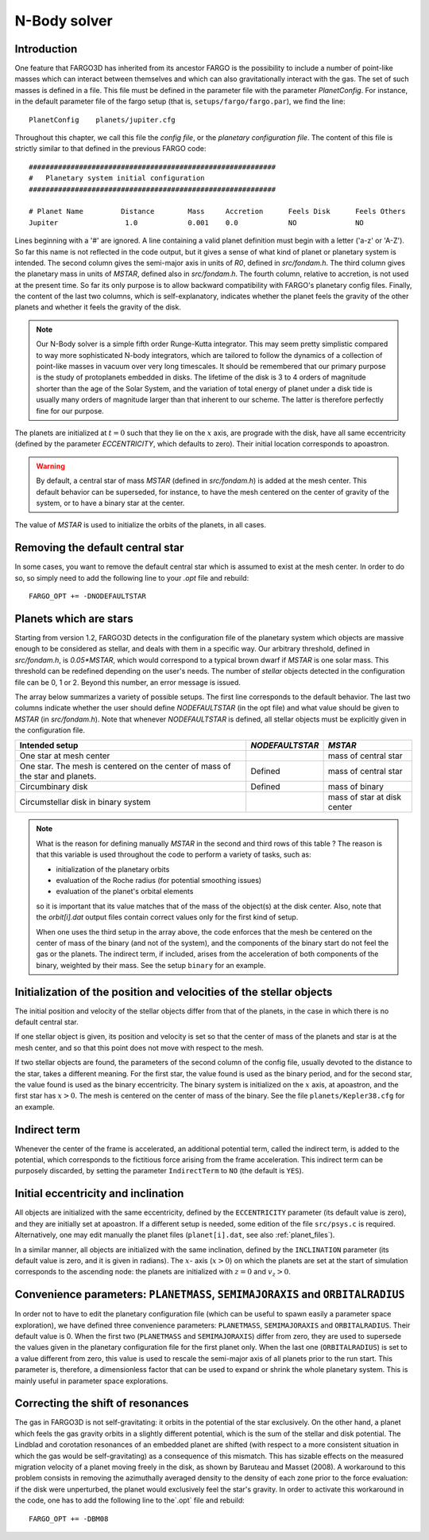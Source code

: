 N-Body solver
=============

Introduction
-------------

One feature that FARGO3D has inherited from its ancestor FARGO is the
possibility to include a number of point-like masses which can
interact between themselves and which can also gravitationally
interact with the gas. The set of such masses is defined in a
file. This file must be defined in the parameter file with the
parameter `PlanetConfig`. For instance, in the default parameter file
of the fargo setup (that is, ``setups/fargo/fargo.par``), we find the
line::

  PlanetConfig    planets/jupiter.cfg

Throughout this chapter, we call this file the *config file*, or the
*planetary configuration file*.
The content of this file is strictly similar to that defined in the
previous FARGO code::

  ###########################################################
  #   Planetary system initial configuration
  ###########################################################
  
  # Planet Name 	Distance	Mass	 Accretion	Feels Disk	Feels Others
  Jupiter		 1.0		0.001	 0.0	  	NO		NO

Lines beginning with a '#' are ignored. A line containing a valid
planet definition must begin with a letter ('a-z' or 'A-Z'). So far
this name is not reflected in the code output, but it gives a sense
of what kind of planet or planetary system is intended. The second
column gives the semi-major axis in units of `R0`, defined in
`src/fondam.h`. The third column gives the planetary mass in units of
`MSTAR`, defined also in `src/fondam.h`. The fourth column, relative
to accretion, is not used at the present time. So far its only
purpose is to allow backward compatibility with FARGO's planetary
config files. Finally, the content of the last two columns, which is
self-explanatory, indicates whether the planet feels the gravity of
the other planets and whether it feels the gravity of the disk.

.. note::
   Our N-Body solver is a simple fifth order Runge-Kutta
   integrator. This may seem pretty simplistic compared to way more
   sophisticated N-body integrators, which are tailored to follow the
   dynamics of a collection of point-like masses in vacuum over very
   long timescales. It should be remembered that our primary purpose
   is the study of protoplanets embedded in disks. The lifetime of the
   disk is 3 to 4 orders of magnitude shorter than the age of the
   Solar System, and the variation of total energy of planet under a
   disk tide is usually many orders of magnitude larger than that
   inherent to our scheme. The latter is therefore perfectly fine for
   our purpose.

The planets are initialized at :math:`t=0` such that they lie on the
:math:`x` axis, are prograde with the disk, have all same
eccentricity (defined by the parameter `ECCENTRICITY`, which defaults
to zero). Their initial location corresponds to apoastron.

.. warning::
   By default, a central star of mass `MSTAR` (defined in
   `src/fondam.h`) is added at the mesh center. This default behavior
   can be superseded, for instance, to have the mesh centered on the
   center of gravity of the system, or to have a binary star at the center.

The value of `MSTAR` is used to initialize the orbits of the planets,
in all cases.

.. _ref_nodefaultstar:

Removing the default central star
--------------------------------------

In some cases, you want to remove the default central star which is
assumed to exist at the mesh center. In order to do so, so simply need
to add the following line to your `.opt` file and rebuild::

  FARGO_OPT += -DNODEFAULTSTAR


Planets which are stars 
--------------------------------------

Starting from version 1.2, FARGO3D detects in the configuration file
of the planetary system which objects are massive enough to be
considered as stellar, and deals with them in a specific way. Our
arbitrary threshold, defined in `src/fondam.h`, is `0.05*MSTAR`, which
would correspond to a typical brown dwarf if `MSTAR` is one solar
mass. This threshold can be redefined depending on the user's
needs. The number of *stellar* objects detected in the configuration
file can be 0, 1 or 2. Beyond this number, an error message is issued.

The array below summarizes a variety of possible setups. The first
line corresponds to the default behavior. The last two columns
indicate whether the user should define `NODEFAULTSTAR` (in the opt
file) and what value should be given to `MSTAR` (in
`src/fondam.h`). Note that whenever `NODEFAULTSTAR` is defined, all
stellar objects must be explicitly given in the configuration file.

+-------------------------+---------------------+----------------------------+
| Intended setup          |   `NODEFAULTSTAR`   |   `MSTAR`                  |
+=========================+=====================+============================+
| One star at mesh center |                     |     mass of central star   |
+-------------------------+---------------------+----------------------------+
| One star. The mesh is   |                     |                            |
| centered on the center  |    Defined          |     mass of central star   |
| of mass of the star and |                     |                            |
| planets.                |                     |                            |
+-------------------------+---------------------+----------------------------+
| Circumbinary disk       |    Defined          |     mass of binary         |
+-------------------------+---------------------+----------------------------+
| Circumstellar disk in   |                     |     mass of star at disk   |
| binary system           |                     |     center                 |
+-------------------------+---------------------+----------------------------+

.. note::
   What is the reason for defining manually `MSTAR` in the second and
   third rows of this table ? The reason is that this variable is used
   throughout the code to perform a variety of tasks, such as:

   * initialization of the planetary orbits
   * evaluation of the Roche radius (for potential smoothing issues)
   * evaluation of the planet's orbital elements

   so it is important that its value matches that of the mass of the
   object(s) at the disk center. Also, note that the `orbit[i].dat`
   output files contain correct values only for the first kind of
   setup.

   When one uses the third setup in the array above, the code enforces
   that the mesh be centered on the center of mass of the binary (and
   not of the system), and the components of the binary start do not
   feel the gas or the planets. The indirect term, if included, arises
   from the acceleration of both components of the binary, weighted by
   their mass. See the setup ``binary`` for an example.

Initialization of the position and velocities of the stellar objects
------------------------------------------------------------------------

The initial position
and velocity of the stellar objects differ from that of the planets,
in the case in which there is no default central star.

If one stellar object is given, its position and velocity is set so
that the center of mass of the planets and star is at the mesh
center, and so that this point does not move with respect to the mesh.

If two stellar objects are found, the parameters of the second column
of the config file, usually devoted to the distance to the star, takes
a different meaning. For the first star, the value found is used as
the binary period, and for the second star, the value found is used as
the binary eccentricity. The binary system is initialized on the :math:`x`
axis, at apoastron, and the first star has :math:`x>0`. The mesh is centered
on the center of mass of the binary. See the file
``planets/Kepler38.cfg`` for an example.

Indirect term
-------------------------
Whenever the center of the frame is accelerated, an additional
potential term, called the indirect term, is added to the potential,
which corresponds to the fictitious force arising from the frame
acceleration.  This indirect term can be purposely discarded, by
setting the parameter ``IndirectTerm`` to ``NO`` (the default is
``YES``).


Initial eccentricity and inclination
---------------------------------------
All objects are initialized with the same eccentricity, defined by the
``ECCENTRICITY`` parameter (its default value is zero), and they are
initially set at apoastron. If a different setup is needed, some
edition of the file ``src/psys.c`` is required. Alternatively, one may
edit manually the planet files (``planet[i].dat``, see also
:ref:`planet_files`).


In a similar manner, all objects are initialized with the same
inclination, defined by the ``INCLINATION`` parameter (its default
value is zero, and it is given in radians). The :math:`x`- axis
(:math:`x>0`) on which the planets are set at the start of simulation
corresponds to the ascending node: the planets are initialized with
:math:`z=0` and :math:`v_z>0`.


Convenience parameters: ``PLANETMASS``, ``SEMIMAJORAXIS`` and ``ORBITALRADIUS``
-------------------------------------------------------------------------------------------------------------------
In order not to have to edit the planetary configuration file (which
can be useful to spawn easily a parameter space exploration), we have
defined three convenience parameters: ``PLANETMASS``, ``SEMIMAJORAXIS`` and
``ORBITALRADIUS``. Their default value is 0. When the first two
(``PLANETMASS`` and ``SEMIMAJORAXIS``) differ from
zero, they are used to supersede the values given in the planetary
configuration file for the first planet only. When the last one
(``ORBITALRADIUS``) is set to a value different from zero, this value
is used to rescale the semi-major axis of all planets prior to the run
start. This parameter is, therefore, a dimensionless factor that can be
used to expand or shrink the whole planetary system. This is mainly
useful in parameter space explorations.

Correcting the shift of resonances
--------------------------------------------------
The gas in FARGO3D is not self-gravitating: it orbits in the potential
of the star exclusively. On the other hand, a planet which feels the
gas gravity orbits in a slightly different potential, which is the sum
of the stellar and disk potential. The Lindblad and corotation
resonances of an embedded planet are shifted (with respect to a more
consistent situation in which the gas would be self-gravitating) as a
consequence of this mismatch. This has sizable effects on the measured
migration velocity of a planet moving freely in the disk, as shown by
Baruteau and Masset (2008). A workaround to this problem consists in
removing the azimuthally averaged density to the density of each zone
prior to the force evaluation: if the disk were unperturbed, the
planet would exclusively feel the star's gravity. In order to activate
this workaround in the code, one has
to add the following line to the`.opt` file and rebuild::

  FARGO_OPT += -DBM08

